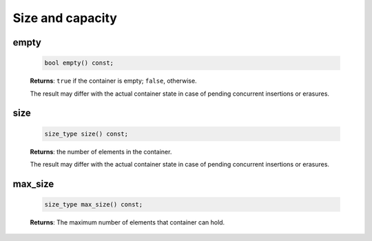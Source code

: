 .. SPDX-FileCopyrightText: 2019-2020 Intel Corporation
..
.. SPDX-License-Identifier: CC-BY-4.0

=================
Size and capacity
=================

empty
-----

    .. code:: cpp

        bool empty() const;

    **Returns**: ``true`` if the container is empty; ``false``, otherwise.

    The result may differ with the actual container state in case of pending concurrent insertions or erasures.

size
----

    .. code:: cpp

        size_type size() const;

    **Returns**: the number of elements in the container.

    The result may differ with the actual container state in case of pending concurrent insertions or erasures.

max_size
--------

    .. code:: cpp

        size_type max_size() const;

    **Returns**: The maximum number of elements that container can hold.
